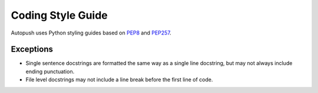 .. _style:

Coding Style Guide
==================

Autopush uses Python styling guides based on
`PEP8 <https://www.python.org/dev/peps/pep-0008/>`_ and
`PEP257 <https://www.python.org/dev/peps/pep-0257/>`_.

Exceptions
----------

* Single sentence docstrings are formatted the same way as a single line
  docstring, but may not always include ending punctuation.

* File level docstrings may not include a line break before the first line of
  code.
